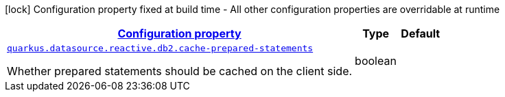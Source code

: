 [.configuration-legend]
icon:lock[title=Fixed at build time] Configuration property fixed at build time - All other configuration properties are overridable at runtime
[.configuration-reference, cols="80,.^10,.^10"]
|===

h|[[quarkus-datasource-reactive-db2-data-source-reactive-db2-config_configuration]]link:#quarkus-datasource-reactive-db2-data-source-reactive-db2-config_configuration[Configuration property]

h|Type
h|Default

a| [[quarkus-datasource-reactive-db2-data-source-reactive-db2-config_quarkus.datasource.reactive.db2.cache-prepared-statements]]`link:#quarkus-datasource-reactive-db2-data-source-reactive-db2-config_quarkus.datasource.reactive.db2.cache-prepared-statements[quarkus.datasource.reactive.db2.cache-prepared-statements]`

[.description]
--
Whether prepared statements should be cached on the client side.
--|boolean 
|

|===